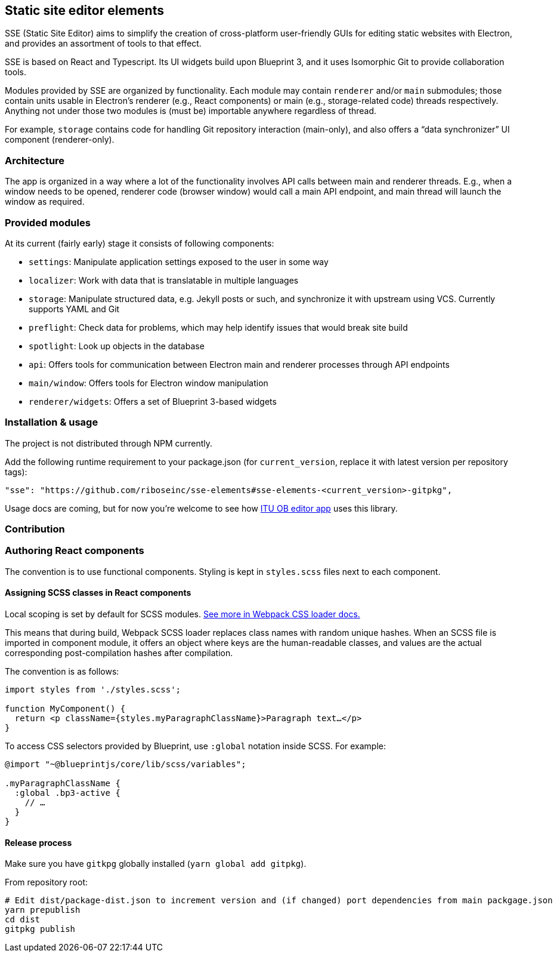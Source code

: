 == Static site editor elements

SSE (Static Site Editor) aims to simplify the creation of cross-platform
user-friendly GUIs for editing static websites with Electron,
and provides an assortment of tools to that effect.

SSE is based on React and Typescript. Its UI widgets build upon Blueprint 3,
and it uses Isomorphic Git to provide collaboration tools.

Modules provided by SSE are organized by functionality.
Each module may contain `renderer` and/or `main` submodules;
those contain units usable in Electron’s renderer (e.g., React components)
or main (e.g., storage-related code) threads respectively.
Anything not under those two modules is (must be) importable anywhere regardless
of thread.

For example, `storage` contains code for handling Git repository interaction (main-only),
and also offers a “data synchronizer” UI component (renderer-only).


=== Architecture

The app is organized in a way where a lot of the functionality involves API calls
between main and renderer threads. E.g., when a window needs to be opened,
renderer code (browser window) would call a main API endpoint, and main thread
will launch the window as required.


=== Provided modules

At its current (fairly early) stage it consists of following components:

* `settings`: Manipulate application settings exposed to the user in some way
* `localizer`: Work with data that is translatable in multiple languages
* `storage`: Manipulate structured data, e.g. Jekyll posts or such, and synchronize it with upstream using VCS.
  Currently supports YAML and Git
* `preflight`: Check data for problems, which may help identify issues that would break site build
* `spotlight`: Look up objects in the database
* `api`: Offers tools for communication between Electron main and renderer processes through API endpoints
* `main/window`: Offers tools for Electron window manipulation
* `renderer/widgets`: Offers a set of Blueprint 3-based widgets


=== Installation & usage

The project is not distributed through NPM currently.

Add the following runtime requirement to your package.json
(for `current_version`, replace it with latest version per repository tags):

[source]
----
"sse": "https://github.com/riboseinc/sse-elements#sse-elements-<current_version>-gitpkg",
----

Usage docs are coming, but for now you’re welcome to see
how https://github.com/ituob/itu-ob-editor/[ITU OB editor app] uses this library.


=== Contribution

=== Authoring React components

The convention is to use functional components.
Styling is kept in `styles.scss` files next to each component.

==== Assigning SCSS classes in React components

Local scoping is set by default for SCSS modules.
https://github.com/webpack-contrib/css-loader#scope[See more in Webpack CSS loader docs.]

This means that during build, Webpack SCSS loader replaces class names
with random unique hashes.
When an SCSS file is imported in component module, it offers an object
where keys are the human-readable classes,
and values are the actual corresponding post-compilation hashes after compilation.

The convention is as follows:

[source,tsx]
----
import styles from './styles.scss';

function MyComponent() {
  return <p className={styles.myParagraphClassName}>Paragraph text…</p>
}
----

To access CSS selectors provided by Blueprint, use `:global` notation inside SCSS.
For example:

[source,scss]
----
@import "~@blueprintjs/core/lib/scss/variables";

.myParagraphClassName {
  :global .bp3-active {
    // …
  }
}
----


==== Release process

Make sure you have `gitkpg` globally installed (`yarn global add gitpkg`).

From repository root:

[source,sh]
----
# Edit dist/package-dist.json to increment version and (if changed) port dependencies from main packgage.json
yarn prepublish
cd dist
gitpkg publish
----
